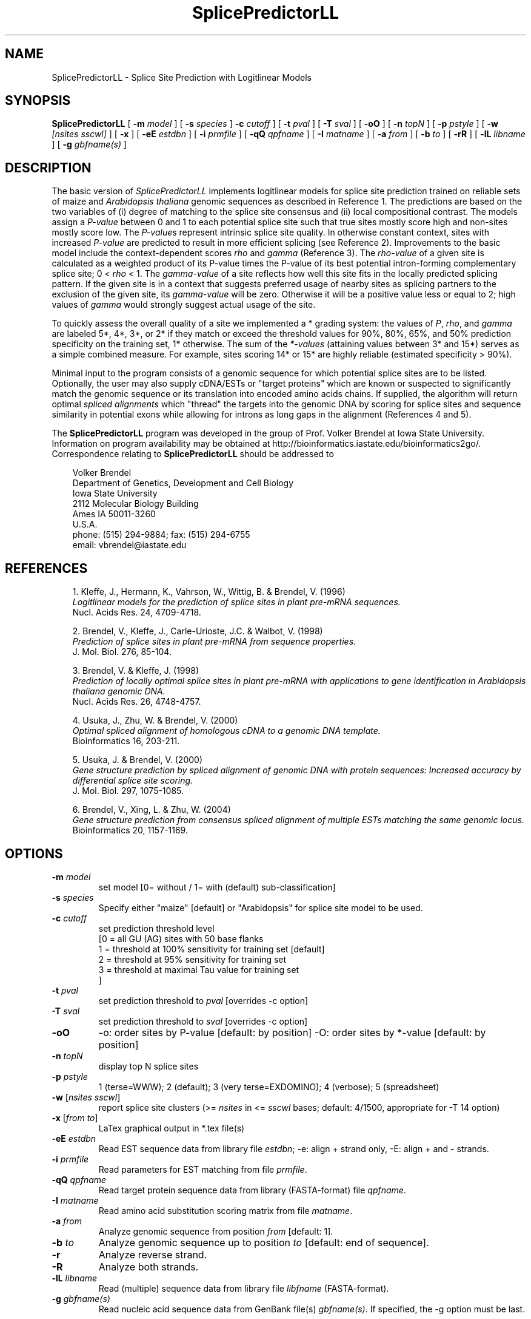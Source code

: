 .\" man page for SplicePredictorLL
.de Ex
.sp
.RS
.nf
.ft C
..
.de Xe
.RE
.sp
.fi
..
.TH SplicePredictorLL 1 "8 October 2008" 


.SH NAME
SplicePredictorLL \- Splice Site Prediction with Logitlinear Models


.SH SYNOPSIS
.B SplicePredictorLL
[
.B \-m
.I model
]
[
.B \-s
.I species
]
.B \-c
.I cutoff
]
[
.B \-t
.I pval
]
[
.B \-T
.I sval
]
[
.B \-oO
]
[
.B \-n
.I topN
]
[
.B \-p
.I pstyle
]
[
.B \-w
.I [nsites sscwl]
]
[
.B \-x
]
[
.B \-eE
.I estdbn
]
[
.B \-i
.I prmfile
]
[
.B \-qQ
.I qpfname
]
[
.B \-I
.I matname
]
[
.B \-a
.I from
]
[
.B \-b
.I to
]
[
.B \-rR
]
[
.B \-lL
.I libname
]
[
.B \-g
.I gbfname(s)
]
.br


.SH DESCRIPTION
The basic version of \fISplicePredictorLL\fP implements logitlinear models for
splice site prediction trained on reliable sets of maize and \fIArabidopsis
thaliana\fP genomic sequences as described in Reference 1.
The predictions are based on the two variables of (i) degree of matching to
the splice site consensus and (ii) local compositional contrast.
The models assign a \fIP-value\fP between 0 and 1 to each potential splice site
such that true sites mostly score high and non-sites mostly score low.
The \fIP-value\fPs represent intrinsic splice site quality.
In otherwise constant context, sites with increased \fIP-value\fP are predicted
to result in more efficient splicing (see Reference 2).
Improvements to the basic model include the context-dependent scores \fIrho\fP
and \fIgamma\fP (Reference 3).
The \fIrho-value\fP of a given site is calculated as a weighted product of its
P-value times the P-value of its best potential intron-forming complementary
splice site; 0 < \fIrho\fP < 1.
The \fIgamma-value\fP of a site reflects how well this site fits in the locally
predicted splicing pattern.
If the given site is in a context that suggests preferred usage of nearby sites
as splicing partners to the exclusion of the given site, its \fIgamma-value\fP
will be zero.
Otherwise it will be a positive value less or equal to 2; high values of
\fIgamma\fP would strongly suggest actual usage of the site.

To quickly assess the overall quality of a site we implemented a * grading
system: the values of \fIP\fP, \fIrho\fP, and \fIgamma\fP are labeled 5*,
4*, 3*, or 2* if they match or exceed the threshold values for 90%, 80%,
65%, and 50% prediction specificity on the training set, 1* otherwise.
The sum of the \fI*-values\fP (attaining values between 3* and 15*) serves as a
simple combined measure.
For example, sites scoring 14* or 15* are highly reliable (estimated
specificity > 90%).

Minimal input to the program consists of a genomic sequence for which potential
splice sites are to be listed.
Optionally, the user may also supply cDNA/ESTs or "target proteins" which are
known or suspected to significantly match the genomic sequence or its
translation into encoded amino acids chains.
If supplied, the algorithm will return optimal \fIspliced alignments\fP which
"thread" the targets into the genomic DNA by scoring for splice sites and
sequence similarity in potential exons while allowing for introns as long gaps
in the alignment (References 4 and 5).

The \fBSplicePredictorLL\fP program was developed in the group of
Prof. Volker Brendel at Iowa State University.
Information on program availability may be obtained at
http://bioinformatics.iastate.edu/bioinformatics2go/.
Correspondence relating to \fBSplicePredictorLL\fP should be addressed to

.PP
.in +0.3i
.ll -0.3i
Volker Brendel
.br
Department of Genetics, Development and Cell Biology
.br
Iowa State University
.br
2112 Molecular Biology Building
.br
Ames IA 50011-3260
.br
U.S.A.
.br
phone: (515) 294-9884; fax: (515) 294-6755
.br
email: vbrendel@iastate.edu
.ll +0.3i


.SH REFERENCES
.PP
.in +0.3i
.br
1. Kleffe, J., Hermann, K., Vahrson, W., Wittig, B. & Brendel, V. (1996)
.br
\fILogitlinear models for the prediction of splice sites in plant pre-mRNA
sequences.\fP
.br
Nucl. Acids Res. 24, 4709-4718.

.PP
.in +0.3i
.br
2. Brendel, V., Kleffe, J., Carle-Urioste, J.C. & Walbot, V. (1998)
.br
\fIPrediction of splice sites in plant pre-mRNA from sequence properties.\fP
.br
J. Mol. Biol. 276, 85-104.

.PP
.in +0.3i
.br
3. Brendel, V. & Kleffe, J. (1998)
.br
\fIPrediction of locally optimal splice sites in plant pre-mRNA with
applications to gene identification in Arabidopsis thaliana genomic
DNA.\fP
.br
Nucl. Acids Res. 26, 4748-4757.

.PP
.in +0.3i
.br
4. Usuka, J., Zhu, W. & Brendel, V. (2000)
.br
\fIOptimal spliced alignment of homologous cDNA to a genomic DNA template.\fP
.br
Bioinformatics 16, 203-211.

.PP
.in +0.3i
5. Usuka, J. & Brendel, V. (2000)
.br
\fIGene structure prediction by spliced alignment of genomic DNA with
protein sequences:  Increased accuracy by differential splice site scoring.\fP
.br
J. Mol. Biol. 297, 1075-1085.

.PP
.in +0.3i
.br
6. Brendel, V., Xing, L. & Zhu, W. (2004)
.br
\fIGene structure prediction from consensus spliced alignment of multiple
ESTs matching the same genomic locus.\fP
.br
Bioinformatics 20, 1157-1169.


.SH OPTIONS
.IP "\fB\-m\fP \fImodel\fP"
set model [0= without / 1= with (default) sub-classification]
.IP "\fB\-s\fP \fIspecies\fP"
Specify either "maize" [default] or "Arabidopsis" for splice site model to be
used.
.IP "\fB\-c\fP \fIcutoff\fP"
set prediction threshold level
              [0 = all GU (AG) sites with 50 base flanks
               1 = threshold at 100% sensitivity for training set [default]
               2 = threshold at  95% sensitivity for training set
               3 = threshold at maximal Tau value for training set
              ]
.IP "\fB\-t\fP \fIpval\fP"
set prediction threshold to \fIpval\fP [overrides -c option]
.IP "\fB\-T\fP \fIsval\fP"
set prediction threshold to \fIsval\fP [overrides -c option]
.IP "\fB\-oO\fP"
-o: order sites by P-value [default: by position]
-O: order sites by *-value [default: by position]
.IP "\fB\-n\fP \fItopN\fP"
display top N splice sites
.IP "\fB\-p\fP \fIpstyle\fP"
1 (terse=WWW); 2 (default); 3 (very terse=EXDOMINO); 4 (verbose);
5 (spreadsheet)
.IP "\fB\-w\fP [\fInsites sscwl\fP]"
report splice site clusters
(>= \fInsites\fP in <= \fIsscwl\fP bases; default: 4/1500, appropriate for
-T 14 option)
.IP "\fB\-x\fP [\fIfrom to\fP]"
LaTex graphical output in *.tex file(s)
.IP "\fB\-eE\fP \fIestdbn\fP"
Read EST sequence data from library file \fIestdbn\fP;
-e: align + strand only, -E: align + and - strands.
.IP "\fB\-i\fP \fIprmfile\fP"
Read parameters for EST matching from file \fIprmfile\fP.
.IP "\fB\-qQ\fP \fIqpfname\fP"
Read target protein sequence data from library (FASTA-format) file
\fIqpfname\fP.
.IP "\fB\-I\fP \fImatname\fP"
Read amino acid substitution scoring matrix from file \fImatname\fP.
.IP "\fB\-a\fP \fIfrom\fP"
Analyze genomic sequence from position \fIfrom\fP [default: 1].
.IP "\fB\-b\fP \fIto\fP"
Analyze genomic sequence up to position \fIto\fP [default: end of sequence].
.IP "\fB\-r\fP"
Analyze reverse strand.
.IP "\fB\-R\fP"
Analyze both strands.
.IP "\fB\-lL\fP \fIlibname\fP"
Read (multiple) sequence data from library file \fIlibfname\fP (FASTA-format).
.IP "\fB\-g\fP \fIgbfname(s)\fP"
Read nucleic acid sequence data from GenBank file(s) \fIgbfname(s)\fP.
If specified, the -g option must be last.


.SH USAGE
\&
.SH "Input file format"
.PP
\fBGenomic DNA input:\fP
Sequences should be in the one-letter-code
({a,b,c,d,g,h,i,k,m,n,q,r,s,t,u,v,w,y}),
upper or lower case; all other characters are ignored during input.
Multiple sequence input is accepted in \fIlibrary (FASTA) file format\fP
or in \fIGenBank format\fP.

\fILibrary (FASTA) file format\fP
refers to raw sequence data separated by identifier lines of the form starting
with ">" followed by the sequence name.
For options \fB-e\fP, \fB-E\fP, \fB-q\fP, and \fB-l\fP, the name of the
sequence is taken to be the first string on the ">" line delimited by space,
tab, |, or : starting from position 5.
For example, ">gi|idnumber|something-else" is given the name "idnumber".
For options \fB-Q\fP and \fB-L\fP, the name of the
sequence is taken to be the first string on the ">" line delimited by space,
tab, |, or : starting from position 2.
In the above example, the name would be "gi".
Typically, this option is appropriate for sequences supplied by the user in the
format ">my-sequence-name comments".

Examples (\fB-e\fP, \fB-E\fP, \fB-q\fP, and \fB-l\fP options):
 
.Ex
>gi|sequence1 - upper case
ACGATTGGATCAAAATCCATGAAAGAGGGGAATCTATAGGCGGAATTGAG
CGCCAGCGACTGGCTGCCTTGGCGGGGGAGGCCTTGGCGGA

>SQ;sequence2 - upper case with numbering
       1  ACGATTGGAT CAAAATCCAT GAAAGAGGGG AATCTATAGG CGGAATTGAG
      51  CGCCAGCGAC TGGCTGCCTT GGCGGGGGAG GCCTTGGCGG A

>vb:sequence3 - lower case
acgattggatcaaaatccatgaaagaggggaatctataggcggaattgagcgccagcgac
tggctgccttggcgggggaggccttggcgga

>vb:sequence4 - mixed format
       1  ACGATTGGAT CAAAATCCAT GAAAGAGGGG AATCTATAGG GGGGGGATCT
cgccagcgac
        tggctgcct       tggcggggg       AGGCCTTGGCGGA
.Xe

.PP
\fIGenBank format\fP
refers to raw sequence data with possible annotations as in standard GenBank
files.
Minimal requirements are the LOCUS and ORIGIN lines.
Multiple sequences must be separated by // lines.

.PP
\fBEST sequence input:\fP
EST sequences for spliced alignment may be supplied as a sequence file in
library format with the \fI-eE estdbn\fP options.  Spliced alignment will only
be performed for genomic DNA sequences of lengths not exceeding the parameter
MAXGLGTH (default: 13000).

.PP
\fBQuery protein input:\fP
Query protein sequences for spliced alignment may be supplied with the
\fI-qQ qpfname\fP option, where \fIqpfname\fP is a sequence file in library
format. Spliced alignment will only be performed for genomic DNA sequences of
lengths not exceeding the parameter MAXGLGTH (default: 13000).


.SH "Parameters"
.PP
There always is a trade-off between \fIsensitivity\fP ("How many true sites
will be correctly predicted?") versus \fIspecificity\fP ("How large is the
number of presumably false positive predictions?"). Four settings are optional:
"all GU and AG sites" prints out the donor and acceptor model scores at each GU
or AG, respectively, in the sequence; "100% learning set" (default) sets the
printing threshold at a level that includes all sites that were in our learning
sets; "95% learning set" sets the printing threshold at a level that includes
95% of the sites that were in our learning sets; "maximal tau" represents the
best compromise between sensitivity and specificity.



.SH "Output format"
.PP
Output is directed to standard output.

.PP
\fBPotential splice sites (example):\fP
.Ex
.in -2.0in
.ll +2.0in
\s-1
t    q      loc     sequence           P      rho   gamma   *  P*R*G*        parse
  .......
D --->    35713           ccgGTttgt   0.206  0.100  0.191  10 (3 4 3)  IAEEEEE-D-IIIAEED
D ->      35734           tctGTaatt   0.015  0.001  0.000   3 (1 1 1)  AEEEEED-I-IIAEEDI
D -->     35774           atgGTaact   0.223  0.001  0.000   6 (3 2 1)  IIAEEDI-I-IAEEDIA
D ->      35799           ttgGTgtgt   0.008  0.000  0.000   3 (1 1 1)  IAEEDII-I-AEEDIAE
A  <----  35819 ttattaattgcgtAGgt     0.618  0.112  0.538  13 (4 4 5)  AEEDIII-A-EEDIAED
D ->      35820           tagGTtcat   0.005  0.000  0.000   3 (1 1 1)  EEDIIIA-E-EDIAEDA
A     <-  35838 atttcctatacaaAGgg     0.062  0.001  0.000   3 (1 1 1)  EDIIIAE-E-DIAEDIA
D ->      35890           tatGTgatt   0.006  0.000  0.001   3 (1 1 1)  DIIIAEE-D-IAEDIAE
A     <-  35929 tgtgattccttcaAGtt     0.001  0.000  0.000   3 (1 1 1)  DIIAEED-I-AEDIAEE
A     <-  35959 gaatattatcctcAGtt     0.011  0.000  0.008   4 (1 1 2)  IIAEEDI-A-EDIAEEE
A     <-  36011 accccaaatttaaAGgt     0.003  0.000  0.000   3 (1 1 1)  IAEEDIA-E-DIAEEEE
D ----->  36012           aagGTacga   0.922  0.494  0.933  15 (5 5 5)  AEEDIAE-D-IAEEEEE
A     <-  36076 atatattccttgtAGgc     0.084  0.004  0.000   4 (1 2 1)  IADIAED-I-AEEEEED
A <-----  36100 tcgtgttcattgcAGat     0.816  0.345  0.732  15 (5 5 5)  ADIAEDI-A-EEEEEDI
A     <-  36122 tgttacctgagatAGta     0.003  0.000  0.000   3 (1 1 1)  DIAEDIA-E-EEEEDIA
A     <-  36125 tacctgagatagtAGaa     0.007  0.000  0.000   3 (1 1 1)  IAEDIAE-E-EEEDIIA
A     <-  36128 ctgagatagtagaAGct     0.003  0.000  0.000   3 (1 1 1)  AEDIAEE-E-EEDIIAE
A     <-  36148 tgtatcctttctgAGgt     0.001  0.000  0.000   3 (1 1 1)  ADIAEEE-E-EDIIAEE
A     <-  36166 gatgctgcgctaaAGgc     0.001  0.000  0.000   3 (1 1 1)  DIAEEEE-E-DIIAEEE
D ----->  36206           acgGTaatg   0.494  0.398  1.266  14 (4 5 5)  IAEEEEE-D-IIAEEED
D ->      36250           ttgGTattc   0.006  0.000  0.000   3 (1 1 1)  AEEEEED-I-IAEEEDI
A     <-  36271 tgagattatatcaAGag     0.002  0.000  0.000   3 (1 1 1)  IAEEEDI-I-AEEEDII
A <-----  36296 ataatttttctgcAGtc     0.805  0.371  0.778  15 (5 5 5)  AEEEDII-A-EEEDIIA
  .......
\s+1
.Xe
.in +2.0in
.ll -2.0in

.PP
Column \fIt\fP: type (D, donor, or A, acceptor)
.br
Column \fIq\fP: quality. The length of the arrow indicates the site quality
measured by the *-value:
.Ex
 ----- = *value 14-15 = highly likely (estimated specificity   >90%)
 ----  = *value 11-13 =    likely     (estimated specificity 60-70%)
 ---   = *value  8-10 =    possible   (estimated specificity 35-45%)
 --    = *value  5- 7 =    uncertain  (estimated specificity 10-20%)
 -     = *value  3- 4 =    doubtful   (estimated specificity   < 5%)
.Xe
The arrow head points into the predicted intron.

.PP
Column \fIloc\fP: site location (position of first or last base of potential
intron for D or A, respectively)
.br
Column \fIsequence\fP: site sequence
.br
Column \fIP\fP: P-value
.br
Column \fIrho\fP: rho-value
.br
Column \fIgamma\fP: gamma-value
.br
Column \fI*\fP: *-value
.br
Column \fIP*R*G*\fP: individual *-values for P, rho, and gamma
.br
Column \fIparse\fP (not shown): highest scoring assignment of the given site
and the seven adjacent sites upstream and downstream as either A (acceptor),
D (donor), E (exon), or I (intron)
.br
Note: Spliced alignment with ESTs confirms introns 35713-35819, 36012-36100,
and 36206-36296 (see file out.gbA.orig in the GeneSeqer/SplicePredictor
distribution data directory).

.PP
\fBSpliced alignment:\fP
For each significantly matching EST, the predicted gene structure based on an
optimal spliced alignment is displayed.
The upper line gives the genomic DNA and the lower line gives the EST
sequence.
Identities are indicated by vertical bars in the center line.
Introns are indicated by dots, gaps in the exons by '_'.
For protein spliced alignments, the alignment gives the genomic DNA sequence,
its inferred protein translation (one-letter-code), and the matching parts of
the target protein sequence.
Identical residues are linked by "|", positively scoring substitutions by
"+", and zero scoring substitutions by "." according to the
amino acid substitution scoring matrix used in the alignment.
Coordinates for the predicted exons and introns are given in the list
preceding the alignment.
Exons are assigned a normalized similarity score (1.000 represents 100%
identity).
For introns, the list gives the P-values of the donor and acceptor sites
(Reference 4) as well as a similarity score (s) based on the sequence
similarity in the adjacent 50 bases of exon.

.PP
\fISpecial lines\fP:
.br
MATCH gDNAx cDNAy scr lgth cvrg y
.PP
.in +0.3i
where gDNA = name of genomic DNA sequence; x = + (forward strand) or
- (reverse strand); cDNA = name of cDNA sequence; y = + (forward strand) or
- (reverse strand); scr = alignment score; lgth = cumulative length of scored
exons; cvrg = coverage of genomic DNA segment (y = G) or cDNA (y = C) or
target protein (y = P), whichever is highest
.br
\&
.in -0.3i
PGS_gDNAx_cDNAy (a  b,c  d, ...)
.br
or
.br
PGS_gDNAx_qp (a  b,c  d, ...)
.PP
.in +0.3i
where gDNA = name of genomic DNA sequence; x = + (forward strand) or
- (reverse strand); cDNA = name of cDNA sequence; y = + (forward strand) or
- (reverse strand); qp = name of target protein;
a, b, c, d, ... = exon coordinates.

.in -0.3i
The MATCH and PGS lines are useful for summarizing the search results for an
application involving multiple genomic DNA sequences and multiple ESTs or
target proteins (use a combination of 'egrep' and 'sort').  PGS = Predicted
Gene Structure (GenBank CDS-styled exon coordinates).


.SH NOTES
.PP
The related \fBGeneSeqer\fP program implements Bayesian models for splice site
prediction (Reference 6). The \fBSplicePredictor.c\fP source code includes
both the older logitlinear models (compiled by default as
\fBSplicePredictorLL\fP) and the recent Bayesian models (compiled by default
as \fBSplicePredictor\fP).  The current default \fBSplicePredictor\fP will be
fully supported and documented as soon as the manuscript is published.


.SH COMPILATION OPTIONS
.PP
The following parameters are set in the file
.br
\fIGENESEQER/include/sahmt.h\fP (change and re-compile depending on need and
available memory):
.br

.br
MAXGLGTH - maximum length of genomic DNA segment for spliced alignment;
default: 15000
.br
MAXCLGTH - maximum length of cDNA/EST for spliced alignment; default: 8000
.br
MAXPLGTH - maximum length of protein sequence for spliced alignment;
default: 3000
.fi

.SH FILES
.PP
.nf
.ta 2.5i
GENESEQER/README
GENESEQER/bin
GENESEQER/data (examples)
GENESEQER/doc/SplicePredictorLL.1 (this file)
GENESEQER/doc/SplicePredictor.1 (this file)
GENESEQER/include
GENESEQER/src
.fi

.SH SEE ALSO
GeneSeqer(1), SplicePredictor(1).

.SH NOTES
A hardcopy of this manual page is obtained by `man -t ./SplicePredictorLL.1 | lpr'.

.SH AUTHOR
Volker Brendel <vbrendel@iastate.edu>

